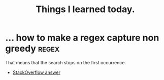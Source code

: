 #+STARTUP: indent align hidestars
#+TITLE: Things I learned today.
#+DESCRIPTION: Things I learned today.
#+HTML_HEAD: <meta property="og:title" content="Things I learned today." />
#+HTML_HEAD: <meta property="og:description" content="Things I learned today." />
#+HTML_HEAD: <meta property="og:type" content="website" />
#+MACRO: a @@html:<a href='$2' rel='external nofollow'>$1</a>@@

* ... how to make a regex capture non greedy                          :regex:
  :PROPERTIES:
  :ID:       f082c548-b429-456f-aeff-2195a4948a4b
  :END:
  That means that the search stops on the first occurrence.
  - {{{a(StackOverflow answer,https://stackoverflow.com/a/2503441/5775959)}}}
